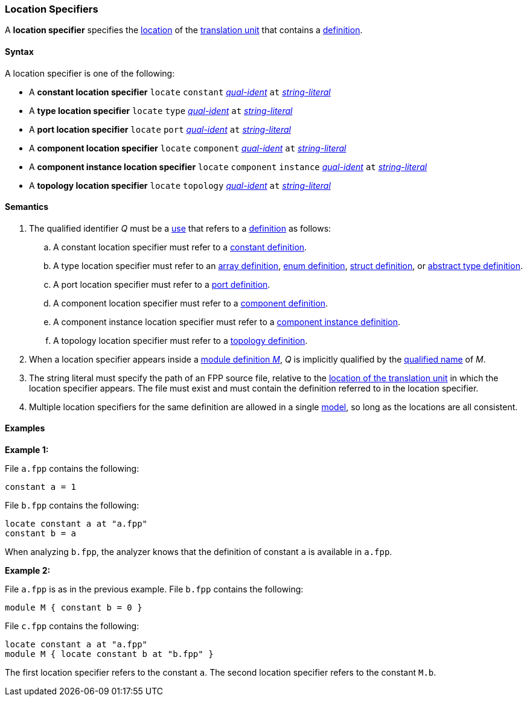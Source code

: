 === Location Specifiers

A *location specifier* specifies the 
<<Models-and-Translation-Units_The-Location-of-a-Translation-Unit,location>>
of the
<<Models-and-Translation-Units_Translation-Units,translation unit>>
that contains a
<<Definitions,definition>>.

==== Syntax

A location specifier is one of the following:

* A *constant location specifier* `locate` `constant` 
<<Scoping-of-Names_Qualified-Identifiers,_qual-ident_>> `at` 
<<Expressions_String-Literals,_string-literal_>>

* A *type location specifier* `locate` `type` 
<<Scoping-of-Names_Qualified-Identifiers,_qual-ident_>> `at` 
<<Expressions_String-Literals,_string-literal_>>

* A *port location specifier* `locate` `port` 
<<Scoping-of-Names_Qualified-Identifiers,_qual-ident_>> `at` 
<<Expressions_String-Literals,_string-literal_>>

* A *component location specifier* `locate` `component` 
<<Scoping-of-Names_Qualified-Identifiers,_qual-ident_>> `at` 
<<Expressions_String-Literals,_string-literal_>>

* A *component instance location specifier* `locate` `component` `instance` 
<<Scoping-of-Names_Qualified-Identifiers,_qual-ident_>> `at` 
<<Expressions_String-Literals,_string-literal_>>

* A *topology location specifier* `locate` `topology` 
<<Scoping-of-Names_Qualified-Identifiers,_qual-ident_>> `at` 
<<Expressions_String-Literals,_string-literal_>>

==== Semantics

. The qualified identifier _Q_ must be a <<Definitions-and-Uses_Uses,use>> that refers 
to a <<Definitions,definition>> as follows:

.. A constant location specifier must refer to a 
<<Definitions_Constant-Definitions,constant definition>>.

.. A type location specifier must refer to an 
<<Definitions_Array-Definitions,array definition>>, 
<<Definitions_Enum-Definitions,enum definition>>,
<<Definitions_Struct-Definitions,struct definition>>, or
<<Definitions_Abstract-Type-Definitions,abstract type definition>>.

.. A port location specifier must refer to a 
<<Definitions_Port-Definitions,port definition>>.

.. A component location specifier must refer to a 
<<Definitions_Component-Definitions,component definition>>.

.. A component instance location specifier must refer to a 
<<Definitions_Component-Instance-Definitions,component instance definition>>.

.. A topology location specifier must refer to a 
<<Definitions_Topology-Definitions,topology definition>>.

. When a location specifier appears inside a
<<Definitions_Module-Definitions,module definition _M_>>,
_Q_ is implicitly qualified by the 
<<Scoping-of-Names_Names-of-Definitions,qualified name>>
of _M_.

. The string literal must specify the path of an FPP source file, relative to the
<<Models-and-Translation-Units_The-Location-of-a-Translation-Unit,location of the translation unit>>
in which the location specifier appears.
The file must exist and must contain the definition referred to in the location specifier.

. Multiple location specifiers for the same definition are allowed in a single
<<Models-and-Translation-Units_Models,model>>, so long as the locations are all 
consistent.

==== Examples

*Example 1:*

File `a.fpp` contains the following:

[source,fpp]
----
constant a = 1
----

File `b.fpp` contains the following:

[source,fpp]
----
locate constant a at "a.fpp"
constant b = a
----

When analyzing `b.fpp`, the analyzer knows that the definition of constant
`a` is available in `a.fpp`.

*Example 2:*

File `a.fpp` is as in the previous example.
File `b.fpp` contains the following:

[source,fpp]
----
module M { constant b = 0 }
----

File `c.fpp` contains the following:

[source,fpp]
----
locate constant a at "a.fpp"
module M { locate constant b at "b.fpp" }
----

The first location specifier refers to the constant `a`.
The second location specifier refers to the constant `M.b`.
